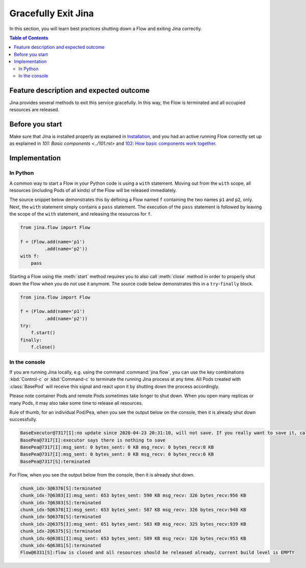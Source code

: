 ====================
Gracefully Exit Jina
====================

In this section, you will learn best practices shutting down a Flow and exiting Jina correctly.

.. contents:: Table of Contents
    :depth: 4

Feature description and expected outcome
----------------------------------------
Jina provides several methods to exit this service gracefully. In this way, the Flow is terminated and all occupied resources are released.

Before you start
-----------------
Make sure that Jina is installed properly as explained in `Installation <https://docs.jina.ai/chapters/install/os/index.html>`_, and you had an active running Flow correctly set up as explained in `101: Basic components <../101.rst>` and `102: How basic components work together <../102.rst>`_.

Implementation
---------------

In Python
^^^^^^^^^

A common way to start a Flow in your Python code is using a ``with`` statement. Moving out from the ``with`` scope, all resources (including Pods of all kinds) of the Flow will be released immediately. 

The source snippet below demonstrates this by defining a Flow named ``f`` containing the two names ``p1`` and ``p2``, only. Next, the ``with`` statement simply contains a ``pass`` statement. The execution of the ``pass`` statement is followed by leaving the scope of the ``with`` statement, and releasing the resources for ``f``.

.. highlight:: python
.. code:: python

    from jina.flow import Flow

    f = (Flow.add(name='p1')
             .add(name='p2'))
    with f:
        pass

Starting a Flow using the :meth:`start` method requires you to also call :meth:`close` method in order to properly shut down the Flow when you do not use it anymore. The source code below demonstrates this in a ``try``-``finally`` block. 

.. highlight:: python
.. code:: python

    from jina.flow import Flow

    f = (Flow.add(name='p1')
             .add(name='p2'))
    try:
        f.start()
    finally:
        f.close()


In the console
^^^^^^^^^^^^^^

If you are running Jina locally, e.g. using the command :command:`jina flow`, you can use the key combinations :kbd:`Control-c` or :kbd:`Command-c` to terminate the running Jina process at any time. All Pods created with :class:`BasePod` will receive this signal and react upon it by shutting down the process accordingly.

Please note container Pods and remote Pods sometimes take longer to shut down. When you open many replicas or many Pods, it may also take some time to release all resources.

Rule of thumb, for an individual Pod/Pea, when you see the output below on the console, then it is already shut down successfully.

.. highlight:: bash
.. code-block:: bash

    BaseExecutor@7317[I]:no update since 2020-04-23 20:31:10, will not save. If you really want to save it, call "touch()" before "save()" to force saving
    BasePea@7317[I]:executor says there is nothing to save
    BasePea@7317[I]:msg_sent: 0 bytes_sent: 0 KB msg_recv: 0 bytes_recv:0 KB
    BasePea@7317[I]:msg_sent: 0 bytes_sent: 0 KB msg_recv: 0 bytes_recv:0 KB
    BasePea@7317[S]:terminated


For Flow, when you see the output below from the console, then it is already shut down.

.. highlight:: bash
.. code-block:: bash

    chunk_idx-3@6376[S]:terminated
    chunk_idx-7@6383[I]:msg_sent: 653 bytes_sent: 590 KB msg_recv: 326 bytes_recv:956 KB
    chunk_idx-7@6383[S]:terminated
    chunk_idx-5@6378[I]:msg_sent: 653 bytes_sent: 587 KB msg_recv: 326 bytes_recv:948 KB
    chunk_idx-5@6378[S]:terminated
    chunk_idx-2@6375[I]:msg_sent: 651 bytes_sent: 583 KB msg_recv: 325 bytes_recv:939 KB
    chunk_idx-2@6375[S]:terminated
    chunk_idx-6@6381[I]:msg_sent: 653 bytes_sent: 589 KB msg_recv: 326 bytes_recv:953 KB
    chunk_idx-6@6381[S]:terminated
    Flow@6331[S]:flow is closed and all resources should be released already, current build level is EMPTY
